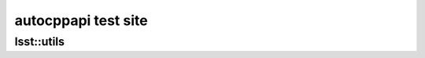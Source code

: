 ####################
autocppapi test site
####################

lsst::utils
===========

.. autocppapi:: lsst::utils
